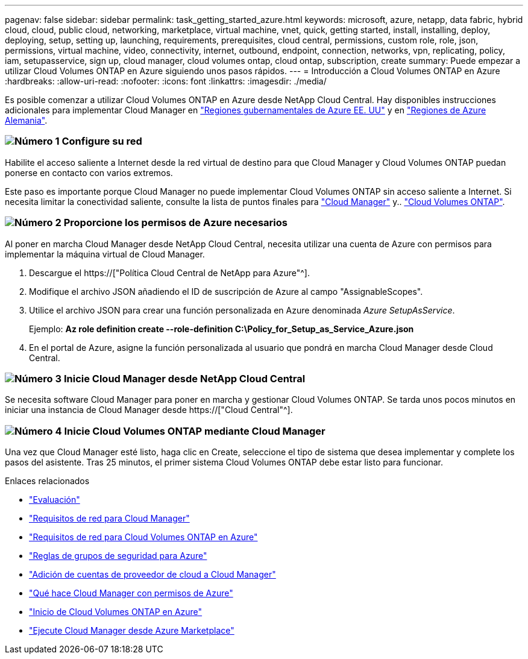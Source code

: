 ---
pagenav: false 
sidebar: sidebar 
permalink: task_getting_started_azure.html 
keywords: microsoft, azure, netapp, data fabric, hybrid cloud, cloud, public cloud, networking, marketplace, virtual machine, vnet, quick, getting started, install, installing, deploy, deploying, setup, setting up, launching, requirements, prerequisites, cloud central, permissions, custom role, role, json, permissions, virtual machine, video, connectivity, internet, outbound, endpoint, connection, networks, vpn, replicating, policy, iam, setupasservice, sign up, cloud manager, cloud volumes ontap, cloud ontap, subscription, create 
summary: Puede empezar a utilizar Cloud Volumes ONTAP en Azure siguiendo unos pasos rápidos. 
---
= Introducción a Cloud Volumes ONTAP en Azure
:hardbreaks:
:allow-uri-read: 
:nofooter: 
:icons: font
:linkattrs: 
:imagesdir: ./media/


[role="lead"]
Es posible comenzar a utilizar Cloud Volumes ONTAP en Azure desde NetApp Cloud Central. Hay disponibles instrucciones adicionales para implementar Cloud Manager en link:task_installing_azure_gov.html["Regiones gubernamentales de Azure EE. UU"] y en link:task_installing_azure_germany.html["Regiones de Azure Alemania"].



=== image:number1.png["Número 1"] Configure su red

[role="quick-margin-para"]
Habilite el acceso saliente a Internet desde la red virtual de destino para que Cloud Manager y Cloud Volumes ONTAP puedan ponerse en contacto con varios extremos.

[role="quick-margin-para"]
Este paso es importante porque Cloud Manager no puede implementar Cloud Volumes ONTAP sin acceso saliente a Internet. Si necesita limitar la conectividad saliente, consulte la lista de puntos finales para link:reference_networking_cloud_manager.html#outbound-internet-access["Cloud Manager"] y.. link:reference_networking_azure.html["Cloud Volumes ONTAP"].



=== image:number2.png["Número 2"] Proporcione los permisos de Azure necesarios

[role="quick-margin-para"]
Al poner en marcha Cloud Manager desde NetApp Cloud Central, necesita utilizar una cuenta de Azure con permisos para implementar la máquina virtual de Cloud Manager.

[role="quick-margin-list"]
. Descargue el https://["Política Cloud Central de NetApp para Azure"^].
. Modifique el archivo JSON añadiendo el ID de suscripción de Azure al campo "AssignableScopes".
. Utilice el archivo JSON para crear una función personalizada en Azure denominada _Azure SetupAsService_.
+
Ejemplo: *Az role definition create --role-definition C:\Policy_for_Setup_as_Service_Azure.json*

. En el portal de Azure, asigne la función personalizada al usuario que pondrá en marcha Cloud Manager desde Cloud Central.




=== image:number3.png["Número 3"] Inicie Cloud Manager desde NetApp Cloud Central

[role="quick-margin-para"]
Se necesita software Cloud Manager para poner en marcha y gestionar Cloud Volumes ONTAP. Se tarda unos pocos minutos en iniciar una instancia de Cloud Manager desde https://["Cloud Central"^].



=== image:number4.png["Número 4"] Inicie Cloud Volumes ONTAP mediante Cloud Manager

[role="quick-margin-para"]
Una vez que Cloud Manager esté listo, haga clic en Create, seleccione el tipo de sistema que desea implementar y complete los pasos del asistente. Tras 25 minutos, el primer sistema Cloud Volumes ONTAP debe estar listo para funcionar.

.Enlaces relacionados
* link:concept_evaluating.html["Evaluación"]
* link:reference_networking_cloud_manager.html["Requisitos de red para Cloud Manager"]
* link:reference_networking_azure.html["Requisitos de red para Cloud Volumes ONTAP en Azure"]
* link:reference_security_groups_azure.html["Reglas de grupos de seguridad para Azure"]
* link:task_adding_cloud_accounts.html["Adición de cuentas de proveedor de cloud a Cloud Manager"]
* link:reference_permissions.html#what-cloud-manager-does-with-azure-permissions["Qué hace Cloud Manager con permisos de Azure"]
* link:task_deploying_otc_azure.html["Inicio de Cloud Volumes ONTAP en Azure"]
* link:task_launching_azure_mktp.html["Ejecute Cloud Manager desde Azure Marketplace"]


